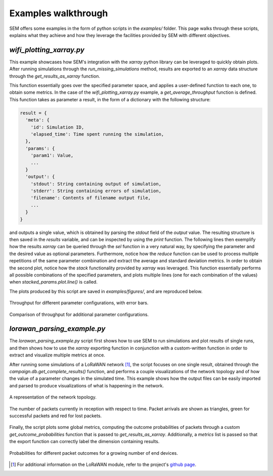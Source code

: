 Examples walkthrough
====================

SEM offers some examples in the form of python scripts in the `examples/`
folder. This page walks through these scripts, explains what they achieve and
how they leverage the facilities provided by SEM with different objectives.

`wifi_plotting_xarray.py`
-------------------------

This example showcases how SEM's integration with the `xarray` python library
can be leveraged to quickly obtain plots. After running simulations through the
`run_missing_simulations` method, results are exported to an `xarray` data
structure through the `get_results_as_xarray` function.

This function essentially goes over the specified parameter space, and applies
a user-defined function to each one, to obtain some metrics. In the case of the
`wifi_plotting_xarray.py` example, a `get_average_throughput` function is
defined. This function takes as parameter a result, in the form of a dictionary
with the following structure:

.. code::

  result = {
    'meta': {
      'id': Simulation ID,
      'elapsed_time': Time spent running the simulation,
    },
    'params': {
      'param1': Value,
      ...
    }
    'output': {
      'stdout': String containing output of simulation,
      'stderr': String containing errors of simulation,
      'filename': Contents of filename output file,
      ...
    }
  }

and outputs a single value, which is obtained by parsing the `stdout` field of
the `output` value. The resulting structure is then saved in the `results`
variable, and can be inspected by using the `print` function. The following
lines then exemplify how the results `xarray` can be queried through the `sel`
function in a very natural way, by specifying the parameter and the desired
value as optional parameters. Furthermore, notice how the `reduce` function can
be used to process multiple repetitions of the same parameter combination and
extract the average and standard deviation metrics. In order to obtain the
second plot, notice how the `stack` functionality provided by `xarray` was
leveraged. This function essentially performs all possible combinations of the
specified parameters, and plots multiple lines (one for each combination of the
values) when `stacked_params.plot.line()` is called.

The plots produced by this script are saved in `examples/figures/`, and are
reproduced below.

.. figure:: ../examples/figures/throughput.png
    :width: 80%
    :figclass: align-center

    Throughput for different parameter configurations, with error bars.

.. figure:: ../examples/figures/throughputComparison.png
    :width: 100%
    :figclass: align-center

    Comparison of throughput for additional parameter configurations.

`lorawan_parsing_example.py`
----------------------------

The `lorawan_parsing_example.py` script first shows how to use SEM to run
simulations and plot results of single runs, and then shows how to use the
`xarray` exporting function in conjunction with a custom-written function in
order to extract and visualize multiple metrics at once.

After running some simulations of a LoRaWAN network [#]_, the script focuses on
one single result, obtained through the `campaign.db.get_complete_results()`
function, and performs a couple visualizations of the network topology and of
how the value of a parameter changes in the simulated time. This example shows
how the output files can be easily imported and parsed to produce visualizations
of what is happening in the network.

.. figure:: ../examples/figures/networkTopology.png
    :width: 80%
    :figclass: align-center

    A representation of the network topology.

.. figure:: ../examples/figures/receptionPaths.png
    :width: 80%
    :figclass: align-center

    The number of packets currently in reception with respect to time. Packet
    arrivals are shown as triangles, green for successful packets and red for
    lost packets.

Finally, the script plots some global metrics, computing the outcome
probabilities of packets through a custom `get_outcome_probabilities` function
that is passed to `get_results_as_xarray`. Additionally, a `metrics` list is
passed so that the export function can correctly label the dimension containing
results.

.. figure:: ../examples/figures/outcomes.png
    :width: 80%
    :figclass: align-center

    Probabilities for different packet outcomes for a growing number of end
    devices.

.. [#] For additional information on the LoRaWAN module, refer to the project's
       `github page`_.

.. _`github page`: https://github.com/signetlabdei/lorawan
